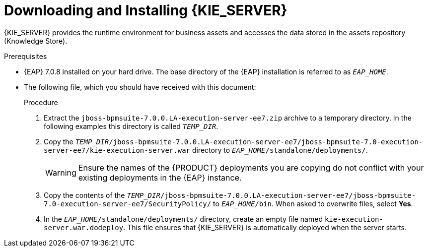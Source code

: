 [id='eap_execution_server_download_install_proc']

= Downloading and Installing {KIE_SERVER}

{KIE_SERVER} provides the runtime environment for business assets and accesses the data stored in the assets repository (Knowledge Store).

.Prerequisites
* {EAP} 7.0.8 installed on your hard drive. The base directory of the {EAP} installation is referred to as `__EAP_HOME__`.
* The following file, which you should have received with this document:
+
ifdef::BA[`jboss-bpmsuite-7.0.0.LA-execution-server-ee7.zip`]
ifdef::DM[`jboss-brms-7.0.0.LA-execution-server-ee7.zip`]

.Procedure
. Extract the `jboss-bpmsuite-7.0.0.LA-execution-server-ee7.zip` archive to a temporary directory. In the following examples this directory is called `__TEMP_DIR__`.
. Copy the `__TEMP_DIR__/jboss-bpmsuite-7.0.0.LA-execution-server-ee7/jboss-bpmsuite-7.0-execution-server-ee7/kie-execution-server.war` directory to `__EAP_HOME__/standalone/deployments/`.
+
WARNING: Ensure the names of the {PRODUCT} deployments you are copying do not conflict with your existing deployments in the {EAP} instance.
. Copy the contents of the `__TEMP_DIR__/jboss-bpmsuite-7.0.0.LA-execution-server-ee7/jboss-bpmsuite-7.0-execution-server-ee7/SecurityPolicy/` to `__EAP_HOME__/bin`. When asked to overwrite files, select *Yes*.
. In the `__EAP_HOME__/standalone/deployments/` directory, create an empty file named `kie-execution-server.war.dodeploy`. This file ensures that {KIE_SERVER} is automatically deployed when the server starts.


